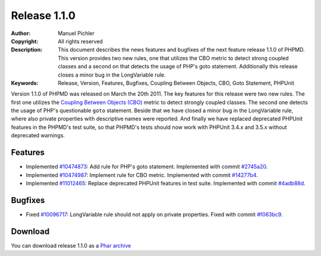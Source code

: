 =============
Release 1.1.0
=============

:Author:       Manuel Pichler
:Copyright:    All rights reserved
:Description:  This document describes the news features and bugfixes of the
               next feature release 1.1.0 of PHPMD. This version provides two
               new rules, one that utilizes the CBO metric to detect strong
               coupled classes and a second on that detects the usage of PHP's
               goto statement. Additionally this release closes a minor bug
               in the LongVariable rule.
:Keywords:     Release, Version, Features, Bugfixes, Coupling Between Objects, CBO, Goto Statement, PHPUnit

Version 1.1.0 of PHPMD was released on March the 20th 2011. The key features
for this release were two new rules. The first one utilizes the `Coupling
Between Objects (CBO)`__ metric to detect strongly coupled classes. The second
one detects the usage of PHP's questionable ``goto`` statement. Beside that
we have closed a minor bug in the LongVariable rule, where also private
properties with descriptive names were reported. And finally we have replaced
deprecated PHPUnit features in the PHPMD's test suite, so that PHPMD's tests
should now work with PHPUnit 3.4.x and 3.5.x without deprecated warnings.

Features
--------

- Implemented `#10474873`__: Add rule for PHP's goto statement. Implemented
  with commit `#2745a20`__.
- Implemented `#10474987`__: Implement rule for CBO metric. Implemented with
  commit `#14277b4`__.
- Implemented `#11012465`__: Replace deprecated PHPUnit features in test suite.
  Implemented with commit `#4adb88d`__.

Bugfixes
--------

- Fixed `#10096717`__: LongVariable rule should not apply on private
  properties. Fixed with commit `#f063bc9`__.

Download
--------

You can download release 1.1.0 as a `Phar archive`__

__ http://pdepend.org/documentation/software-metrics/coupling-between-objects.html
__ https://www.pivotaltracker.com/story/show/10474873
__ https://github.com/phpmd/phpmd/commit/2745a20
__ https://www.pivotaltracker.com/story/show/10474987
__ https://github.com/phpmd/phpmd/commit/14277b4
__ https://www.pivotaltracker.com/story/show/11012465
__ https://github.com/phpmd/phpmd/commit/4adb88d
__ https://www.pivotaltracker.com/story/show/10096717
__ https://github.com/phpmd/phpmd/commit/f063bc9
__ http://static.phpmd.org/php/1.1.0/phpmd.phar
